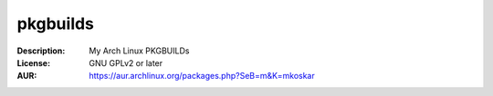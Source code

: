 pkgbuilds
=========

:Description: My Arch Linux PKGBUILDs
:License: GNU GPLv2 or later
:AUR: https://aur.archlinux.org/packages.php?SeB=m&K=mkoskar
